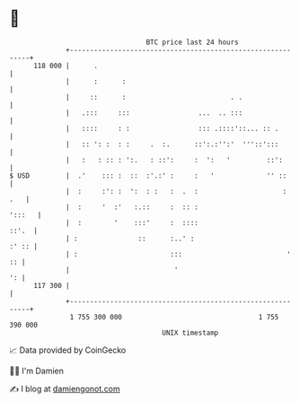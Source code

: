 * 👋

#+begin_example
                                     BTC price last 24 hours                    
                 +------------------------------------------------------------+ 
         118 000 |      .                                                     | 
                 |      :      :                                              | 
                 |     ::      :                          . .                 | 
                 |   .:::     :::                 ...  .. :::                 | 
                 |   ::::     : :                 ::: .::::'::... :: .        | 
                 |   :: ': :  : :     .  :.      ::':.:'':'  '''::':::        | 
                 |   :   : :: : ':.   : ::':     :  ':   '         ::':       | 
   $ USD         |  .'    ::: :  ::  :'.:' :     :   '             '' ::      | 
                 |  :     :': :  ':  : :   :  .  :                     :  .   | 
                 |  :     '  :'   :.::     :  :: :                     ':::   | 
                 |  :        '    :::'     :  ::::                      ::'.  | 
                 | :               ::      :..' :                       :' :: | 
                 | :                       :::                          '  :: | 
                 |                          '                              ': | 
         117 300 |                                                            | 
                 +------------------------------------------------------------+ 
                  1 755 300 000                                  1 755 390 000  
                                         UNIX timestamp                         
#+end_example
📈 Data provided by CoinGecko

🧑‍💻 I'm Damien

✍️ I blog at [[https://www.damiengonot.com][damiengonot.com]]
